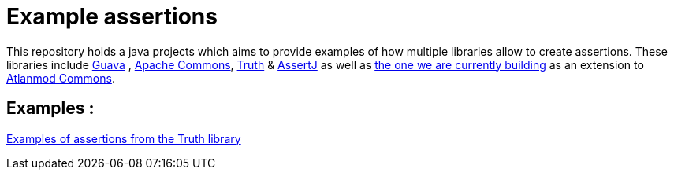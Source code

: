 = Example assertions =

This repository holds a java projects which aims to provide examples
of how multiple libraries allow to create assertions. These libraries include https://github.com/google/guava[Guava] ,
https://github.com/apache/commons-lang[Apache Commons],
https://github.com/google/truth[Truth] & http://joel-costigliola.github.io/assertj/[AssertJ] as well as
https://gitlab.univ-nantes.fr/E203173Q/commons[the one we are currently building] as an extension to
https://gitlab.univ-nantes.fr/atlanmod/commons/[Atlanmod Commons].

== Examples : ==

xref:truth-examples.adoc[Examples of assertions from the Truth library ]
